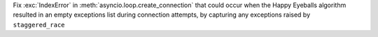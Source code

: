 Fix :exc:`IndexError` in :meth:`asyncio.loop.create_connection` that could occur when the Happy Eyeballs algorithm resulted in an empty exceptions list during connection attempts, by capturing any exceptions raised by ``staggered_race``
